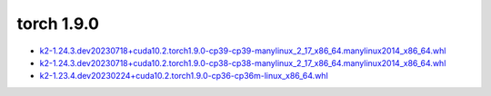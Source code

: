 torch 1.9.0
===========


- `k2-1.24.3.dev20230718+cuda10.2.torch1.9.0-cp39-cp39-manylinux_2_17_x86_64.manylinux2014_x86_64.whl <https://huggingface.co/csukuangfj/k2/resolve/main/cuda/k2-1.24.3.dev20230718+cuda10.2.torch1.9.0-cp39-cp39-manylinux_2_17_x86_64.manylinux2014_x86_64.whl>`_
- `k2-1.24.3.dev20230718+cuda10.2.torch1.9.0-cp38-cp38-manylinux_2_17_x86_64.manylinux2014_x86_64.whl <https://huggingface.co/csukuangfj/k2/resolve/main/cuda/k2-1.24.3.dev20230718+cuda10.2.torch1.9.0-cp38-cp38-manylinux_2_17_x86_64.manylinux2014_x86_64.whl>`_
- `k2-1.23.4.dev20230224+cuda10.2.torch1.9.0-cp36-cp36m-linux_x86_64.whl <https://huggingface.co/csukuangfj/k2/resolve/main/cuda/k2-1.23.4.dev20230224+cuda10.2.torch1.9.0-cp36-cp36m-linux_x86_64.whl>`_
